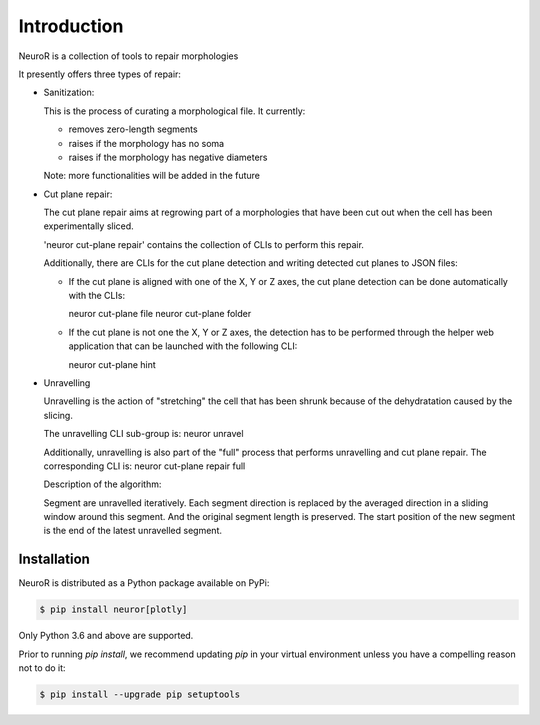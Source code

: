 Introduction
------------

NeuroR is a collection of tools to repair morphologies

It presently offers three types of repair:

- Sanitization:

  This is the process of curating a morphological file.
  It currently:

  - removes zero-length segments
  - raises if the morphology has no soma
  - raises if the morphology has negative diameters

  Note: more functionalities will be added in the future


- Cut plane repair:

  The cut plane repair aims at regrowing part of a morphologies that have been cut out
  when the cell has been experimentally sliced.

  'neuror cut-plane repair' contains the collection of CLIs to perform this repair.

  Additionally, there are CLIs for the cut plane detection and writing detected cut planes to
  JSON files:

  - If the cut plane is aligned with one of the X, Y or Z axes, the cut plane detection
    can be done automatically with the CLIs:

    neuror cut-plane file
    neuror cut-plane folder

  - If the cut plane is not one the X, Y or Z axes, the detection has to be performed
    through the helper web application that can be launched with the following CLI:

    neuror cut-plane hint


- Unravelling

  Unravelling is the action of "stretching" the cell that has been shrunk because of the dehydratation caused by the slicing.

  The unravelling CLI sub-group is:
  neuror unravel

  Additionally, unravelling is also part of the "full" process that performs unravelling and cut plane repair.
  The corresponding CLI is:
  neuror cut-plane repair full


  Description of the algorithm:

  Segment are unravelled iteratively. Each segment direction is replaced by the averaged direction in a sliding window
  around this segment. And the original segment length is preserved. The start position of the new segment is the end of the latest unravelled segment.


Installation
============

NeuroR is distributed as a Python package available on PyPi:

.. code-block:: console

    $ pip install neuror[plotly]

Only Python 3.6 and above are supported.

Prior to running *pip install*, we recommend updating *pip* in your virtual environment unless you have a compelling reason not to do it:

.. code:: console

    $ pip install --upgrade pip setuptools
